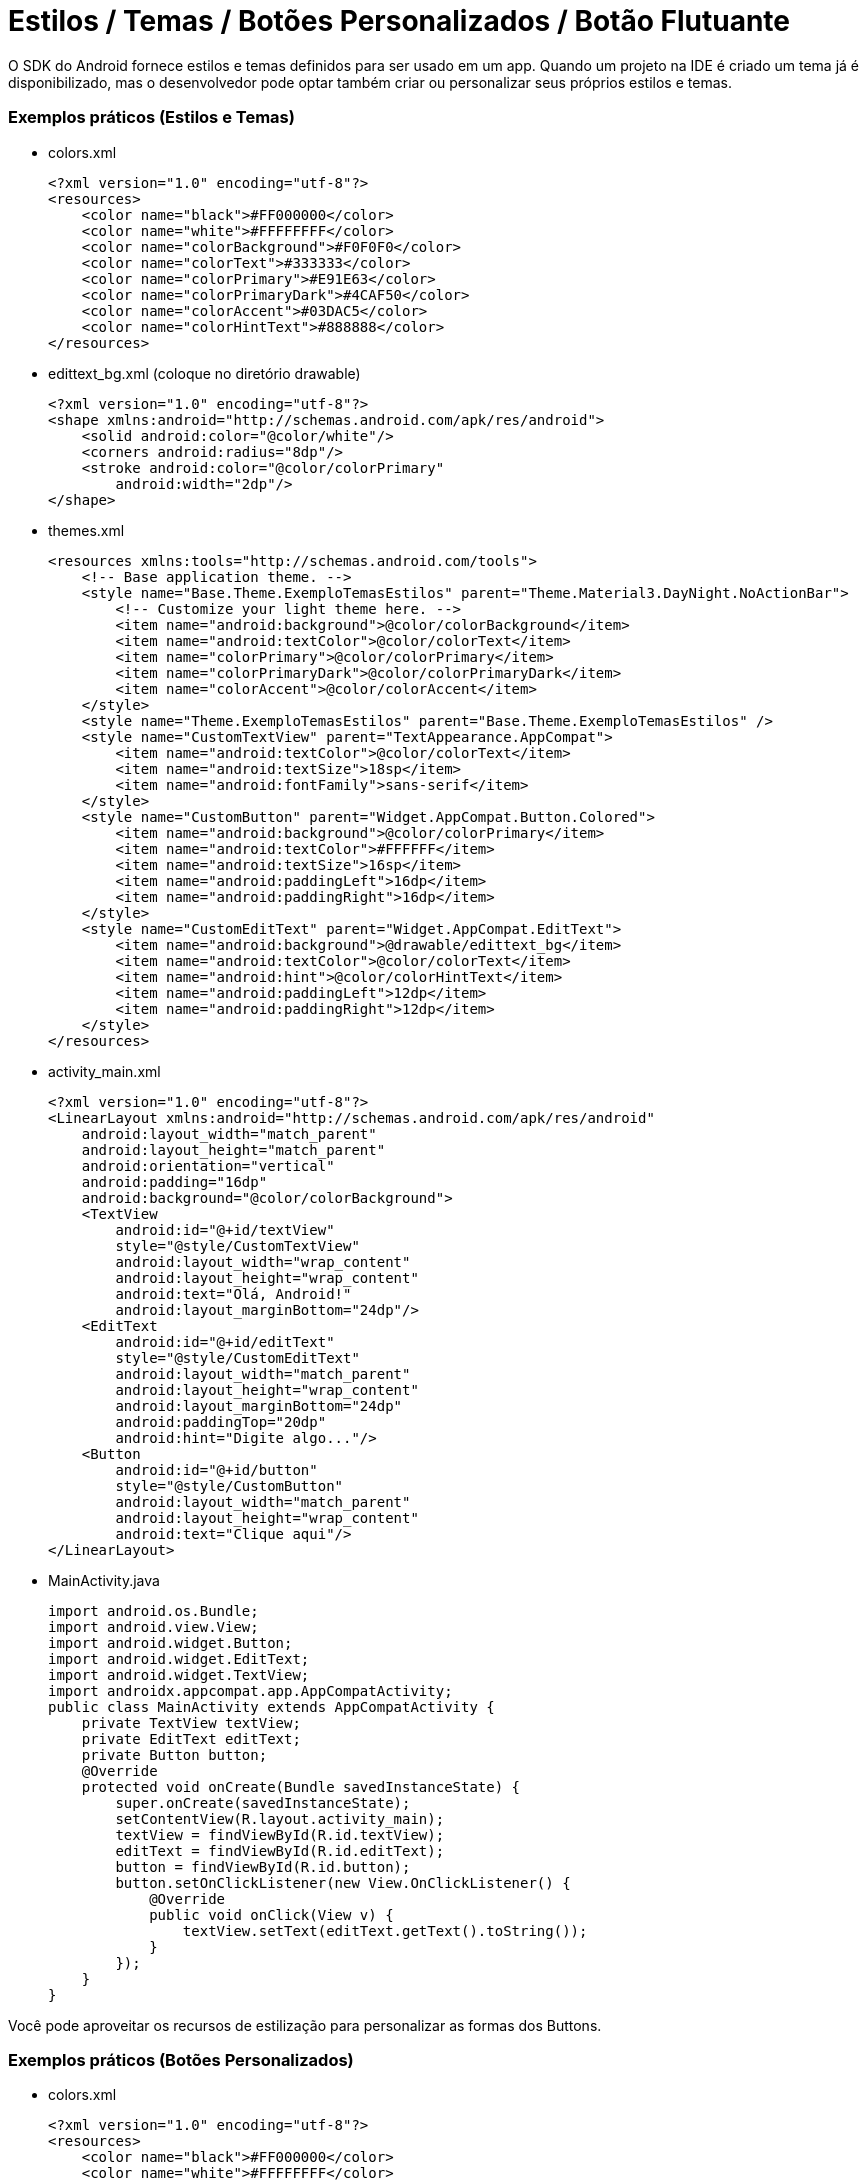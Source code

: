 = Estilos / Temas / Botões Personalizados / Botão Flutuante

O SDK do Android fornece estilos e temas definidos para ser usado em um app. Quando um projeto na IDE é criado um tema já é disponibilizado, mas o desenvolvedor pode optar também criar ou personalizar seus próprios estilos e temas.

=== Exemplos práticos (Estilos e Temas)

- colors.xml
[source,xml]
<?xml version="1.0" encoding="utf-8"?>
<resources>
    <color name="black">#FF000000</color>
    <color name="white">#FFFFFFFF</color>
    <color name="colorBackground">#F0F0F0</color>
    <color name="colorText">#333333</color>
    <color name="colorPrimary">#E91E63</color>
    <color name="colorPrimaryDark">#4CAF50</color>
    <color name="colorAccent">#03DAC5</color>
    <color name="colorHintText">#888888</color>
</resources>

- edittext_bg.xml (coloque no diretório drawable)
[source,xml]
<?xml version="1.0" encoding="utf-8"?>
<shape xmlns:android="http://schemas.android.com/apk/res/android">
    <solid android:color="@color/white"/>
    <corners android:radius="8dp"/>
    <stroke android:color="@color/colorPrimary"
        android:width="2dp"/>
</shape>

- themes.xml
[source,xml]
<resources xmlns:tools="http://schemas.android.com/tools">
    <!-- Base application theme. -->
    <style name="Base.Theme.ExemploTemasEstilos" parent="Theme.Material3.DayNight.NoActionBar">
        <!-- Customize your light theme here. -->
        <item name="android:background">@color/colorBackground</item>
        <item name="android:textColor">@color/colorText</item>
        <item name="colorPrimary">@color/colorPrimary</item>
        <item name="colorPrimaryDark">@color/colorPrimaryDark</item>
        <item name="colorAccent">@color/colorAccent</item>
    </style>
    <style name="Theme.ExemploTemasEstilos" parent="Base.Theme.ExemploTemasEstilos" />
    <style name="CustomTextView" parent="TextAppearance.AppCompat">
        <item name="android:textColor">@color/colorText</item> 
        <item name="android:textSize">18sp</item> 
        <item name="android:fontFamily">sans-serif</item> 
    </style>
    <style name="CustomButton" parent="Widget.AppCompat.Button.Colored">
        <item name="android:background">@color/colorPrimary</item> 
        <item name="android:textColor">#FFFFFF</item> 
        <item name="android:textSize">16sp</item> 
        <item name="android:paddingLeft">16dp</item> 
        <item name="android:paddingRight">16dp</item> 
    </style>
    <style name="CustomEditText" parent="Widget.AppCompat.EditText">
        <item name="android:background">@drawable/edittext_bg</item> 
        <item name="android:textColor">@color/colorText</item> 
        <item name="android:hint">@color/colorHintText</item> 
        <item name="android:paddingLeft">12dp</item> 
        <item name="android:paddingRight">12dp</item> 
    </style>
</resources>

- activity_main.xml
[source,xml]
<?xml version="1.0" encoding="utf-8"?>
<LinearLayout xmlns:android="http://schemas.android.com/apk/res/android"
    android:layout_width="match_parent"
    android:layout_height="match_parent"
    android:orientation="vertical"
    android:padding="16dp"
    android:background="@color/colorBackground">
    <TextView
        android:id="@+id/textView"
        style="@style/CustomTextView"
        android:layout_width="wrap_content"
        android:layout_height="wrap_content"
        android:text="Olá, Android!"
        android:layout_marginBottom="24dp"/>
    <EditText
        android:id="@+id/editText"
        style="@style/CustomEditText"
        android:layout_width="match_parent"
        android:layout_height="wrap_content"
        android:layout_marginBottom="24dp"
        android:paddingTop="20dp"
        android:hint="Digite algo..."/>
    <Button
        android:id="@+id/button"
        style="@style/CustomButton"
        android:layout_width="match_parent"
        android:layout_height="wrap_content"
        android:text="Clique aqui"/>
</LinearLayout>

- MainActivity.java
[source,java]
import android.os.Bundle;
import android.view.View;
import android.widget.Button;
import android.widget.EditText;
import android.widget.TextView;
import androidx.appcompat.app.AppCompatActivity;
public class MainActivity extends AppCompatActivity {
    private TextView textView;
    private EditText editText;
    private Button button;
    @Override
    protected void onCreate(Bundle savedInstanceState) {
        super.onCreate(savedInstanceState);
        setContentView(R.layout.activity_main);
        textView = findViewById(R.id.textView);
        editText = findViewById(R.id.editText);
        button = findViewById(R.id.button);
        button.setOnClickListener(new View.OnClickListener() {
            @Override
            public void onClick(View v) { 
                textView.setText(editText.getText().toString());
            }
        });
    }
}

Você pode aproveitar os recursos de estilização para personalizar as formas dos Buttons. 

=== Exemplos práticos (Botões Personalizados)

- colors.xml
[source,xml]
<?xml version="1.0" encoding="utf-8"?>
<resources>
    <color name="black">#FF000000</color>
    <color name="white">#FFFFFFFF</color>
    <color name="colorBackground">#F0F0F0</color>
    <color name="colorText">#333333</color>
    <color name="colorPrimary">#E91E63</color>
    <color name="colorPrimaryDark">#4CAF50</color>
    <color name="colorAccent">#03DAC5</color>
    <color name="colorHintText">#888888</color>
</resources>

- button_custom.xml (coloque no diretório drawable)
[source,xml]
<?xml version="1.0" encoding="utf-8"?>
<shape xmlns:android="http://schemas.android.com/apk/res/android">
    <solid android:color="@color/colorAccent"/>
    <corners android:radius="30dp"/>
    <stroke android:color="@color/colorPrimaryDark"
        android:width="2dp"/>
</shape>

- theme.xml
[source,xml]
<resources xmlns:tools="http://schemas.android.com/tools">
    <!-- Base application theme. -->
    <style name="Base.Theme.ExemploTemasEstilos"
        parent="Theme.AppCompat.Light.NoActionBar">
    </style>
    <style name="Theme.ExemploTemasEstilos" parent="Base.Theme.ExemploTemasEstilos" />
</resources>

- activity_main.xml
[source,xml]
<?xml version="1.0" encoding="utf-8"?>
<LinearLayout xmlns:android="http://schemas.android.com/apk/res/android"
    android:layout_width="match_parent"
    android:layout_height="match_parent"
    android:orientation="vertical"
    android:gravity="center"
    android:padding="16dp">
    <Button
        android:id="@+id/buttonOval"
        android:layout_width="200dp"
        android:layout_height="60dp"
        android:text="Clique aqui"
        android:textColor="#FFFFFF"
        android:textSize="18sp"
        android:background="@drawable/button_custom"
        android:layout_marginBottom="24dp"/>
</LinearLayout>

- MainActivity.java
[source,java]
import android.os.Bundle;
import android.view.View;
import android.widget.Button;
import android.widget.Toast;
import androidx.appcompat.app.AppCompatActivity;
public class MainActivity extends AppCompatActivity {
    private Button buttonOval;
    @Override
    protected void onCreate(Bundle savedInstanceState) {
        super.onCreate(savedInstanceState);
        setContentView(R.layout.activity_main);
        buttonOval = findViewById(R.id.buttonOval);
        buttonOval.setOnClickListener(new View.OnClickListener() {
            @Override
            public void onClick(View v) {
                Toast.makeText(MainActivity.this, "Botão oval clicado!", Toast.LENGTH_SHORT).show();
            }
        });
    }
}

Segundo a Google Developers (2025), "um botão de ação flutuante (FAB, na sigla em inglês) é um botão circular que aciona a ação principal na IU do seu app." 

Ainda, de acordo com a Google Developers (2025), "Os botões de ação flutuantes são usados para um tipo especial de ação promovida. Eles são diferenciados por um ícone circulado flutuando acima da IU e têm comportamentos de movimento especiais relacionados à transformação, lançamento e transferência do ponto de ancoragem."

Referências do texto entre aspas: 

- GOOGLE DEVELOPERS. Adicionar um botão flutuante. Disponível em: <https://developer.android.com/guide/topics/ui/floating-action-button?hl=pt-br>. Acesso em: 14 jul. 2025.
- GOOGLE DEVELOPERS.FloatingActionButton. Disponível em: <https://developer.android.com/reference/com/google/android/material/floatingactionbutton/FloatingActionButton?hl=pt-br>. Acesso em: 14 jul. 2025.

Adicionar o botão flutuante em seu projeto, é uma tarefa simples. Para adicionar a tag <com.google.android.material.floatingactionbutton.FloatingActionButton /> juntamente com alguns atributos no arquivo de xml de layout. E depois usar a classe FloatingActionButton em uma classe .java.

=== Exemplos práticos (Botão Flutuante)

- activity_main.xml
[source,xml]
<androidx.constraintlayout.widget.ConstraintLayout xmlns:android="http://schemas.android.com/apk/res/android"
   xmlns:app="http://schemas.android.com/apk/res-auto"
   xmlns:tools="http://schemas.android.com/tools"
   android:layout_width="match_parent"
   android:layout_height="match_parent"
   tools:context=".MainActivity">
   <com.google.android.material.floatingactionbutton.FloatingActionButton
       android:layout_width="wrap_content"
       android:layout_height="wrap_content"
       android:layout_margin="16dp"
       android:id="@+id/fab"
       android:src="@android:drawable/ic_dialog_email"
       app:layout_constraintBottom_toBottomOf="parent"
       app:layout_constraintLeft_toLeftOf="parent"
       app:layout_constraintRight_toRightOf="parent"
       app:layout_constraintTop_toTopOf="parent"
       />
</androidx.constraintlayout.widget.ConstraintLayout>

- MainActivity.java
[source,java]
import androidx.appcompat.app.AppCompatActivity;
import android.content.Intent;
import android.os.Bundle;
import android.provider.MediaStore;
import android.view.View;
import com.google.android.material.floatingactionbutton.FloatingActionButton;
import com.google.android.material.snackbar.Snackbar;
public class MainActivity extends AppCompatActivity {
   @Override
   protected void onCreate(Bundle savedInstanceState) {
       super.onCreate(savedInstanceState);
       setContentView(R.layout.activity_main);
       FloatingActionButton fab = findViewById(R.id.fab);  //conversão do xml para o tipo de classe
       fab.setOnClickListener(new View.OnClickListener() {  //adicionar um listener para capturar evento de clique
           @Override
           public void onClick(View view) {   //método fornecido pela interface
               Snackbar.make(view, "Here's a Snackbar", Snackbar.LENGTH_LONG)
                       .setAction("Action", null).show(); //mostrar uma mensagem, semelhante ao Toast. No método setAction é possível fazer que o Snackbar trate um evento. No exemplo, foi passado null, pois a ideia é apenas mostrar o texto na tela. 
               Intent intent =  new Intent(MediaStore.ACTION_IMAGE_CAPTURE); //cria um objeto de mensagem com a ação de capturar uma imagem. Dessa forma, o app que tem a capacidade de tratar essa ação será chamado. Por exemplo, o app nativo que aciona a câmera do celular.
               startActivity(intent);
           }
       });
   }
}
